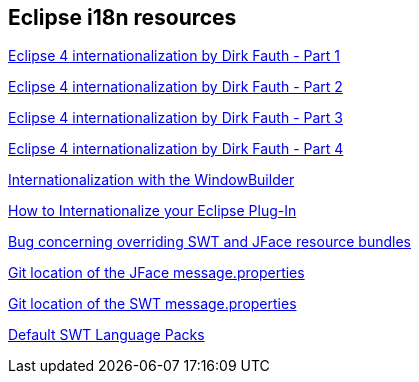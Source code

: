 == Eclipse i18n resources
	
http://blog.vogella.com/2013/05/03/eclipse-internationalization-part-14-current-situation-by-dirk-fauth/[Eclipse 4 internationalization by Dirk Fauth - Part 1]
	
http://blog.vogella.com/2013/05/22/eclipse-internationalization-part-24-new-message-extension-by-dirk-fauth-and-tom-schindl/[Eclipse 4 internationalization by Dirk Fauth - Part 2]
	
http://blog.vogella.com/2013/06/25/eclipse-internationalization-part-34-migration-by-dirk-fauth/[Eclipse 4 internationalization by Dirk Fauth - Part 3]
	
http://blog.vogella.com/2013/08/12/eclipse-internationalization-part-44-new-features-by-dirk-fauth/[Eclipse 4 internationalization by Dirk Fauth - Part 4]
	
http://code.google.com/javadevtools/wbpro/features/internationalization.html[Internationalization with the WindowBuilder]
	
http://www.eclipse.org/articles/Article-Internationalization/how2I18n.html[How to Internationalize your Eclipse Plug-In]
	
https://bugs.eclipse.org/bugs/show_bug.cgi?id=46595[Bug concerning overriding SWT and JFace resource bundles]
	
http://git.eclipse.org/c/platform/eclipse.platform.ui.git/tree/bundles/org.eclipse.jface/src/org/eclipse/jface/messages.properties[Git location of the JFace message.properties]
	
http://git.eclipse.org/c/platform/eclipse.platform.swt.git/tree/bundles/org.eclipse.swt/Eclipse%20SWT/common_j2se/org/eclipse/swt/internal[Git location of the SWT message.properties]
	
https://www.eclipse.org/swt/language.php[Default SWT Language Packs]

